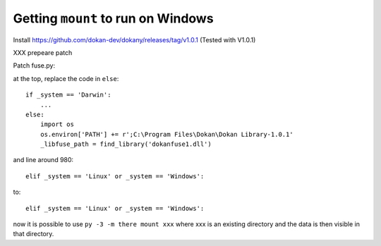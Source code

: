 

Getting ``mount`` to run on Windows
===================================

Install https://github.com/dokan-dev/dokany/releases/tag/v1.0.1
(Tested with V1.0.1)

XXX prepeare patch

Patch fuse.py:

at the top, replace the code in ``else``::

    if _system == 'Darwin':
        ...
    else:
        import os
        os.environ['PATH'] += r';C:\Program Files\Dokan\Dokan Library-1.0.1'
        _libfuse_path = find_library('dokanfuse1.dll')

and line around 980::

    elif _system == 'Linux' or _system == 'Windows':

to::

    elif _system == 'Linux' or _system == 'Windows':


now it is possible to use ``py -3 -m there mount xxx`` where xxx is an existing
directory and the data is then visible in that directory.